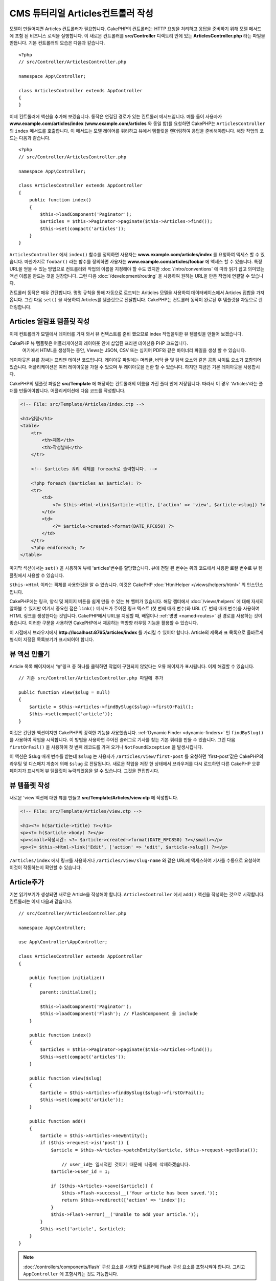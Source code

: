 CMS 튜터리얼 Articles컨트롤러 작성
##################################################

모델이 만들어지면 Articles 컨트롤러가 필요합니다.
CakePHP의 컨트롤러는 HTTP 요청을 처리하고 응답을 준비하기 위해 모델 메서드에 포함 된 비즈니스 로직을 실행합니다.
이 새로운 컨트롤러를 **src/Controller** 디렉토리 안에 있는 **ArticlesController.php** 라는 파일을 만듭니다.
기본 컨트롤러의 모습은 다음과 같습니다. ::

    <?php
    // src/Controller/ArticlesController.php

    namespace App\Controller;

    class ArticlesController extends AppController
    {
    }

이제 컨트롤러에 액션을 추가해 보겠습니다. 동작은 연결된 경로가 있는 컨트롤러 메서드입니다.
예를 들어 사용자가 **www.example.com/articles/index** (**www.example.com/articles** 와 동일 함)를 요청하면 CakePHP는 ``ArticlesController`` 의 ``index`` 메서드를 호출합니다.
이 메서드는 모델 레이어를 쿼리하고 뷰에서 템플릿을 렌더링하여 응답을 준비해야합니다. 해당 작업의 코드는 다음과 같습니다. ::

    <?php
    // src/Controller/ArticlesController.php

    namespace App\Controller;

    class ArticlesController extends AppController
    {
        public function index()
        {
            $this->loadComponent('Paginator');
            $articles = $this->Paginator->paginate($this->Articles->find());
            $this->set(compact('articles'));
        }
    }

``ArticlesController`` 에서 ``index()`` 함수를 정의하면 사용자는 **www.example.com/articles/index** 를 요청하여 액세스 할 수 있습니다.
마찬가지로 ``foobar()`` 라는 함수를 정의하면 사용자는 **www.example.com/articles/foobar**  에 액세스 할 수 있습니다.
특정 URL을 얻을 수 있는 방법으로 컨트롤러와 작업의 이름을 지정해야 할 수도 있지만 :doc:`/intro/conventions` 에 따라 읽기 쉽고 의미있는 액션 이름을 만드는 것을 권장합니다.
그런 다음 :doc:`/development/routing` 을 사용하여 원하는 URL을 만든 작업에 연결할 수 있습니다.

컨트롤러 동작은 매우 간단합니다. 명명 규칙을 통해 자동으로 로드되는 Ariticles 모델을 사용하여 데이터베이스에서 Articles 집합을 가져옵니다.
그런 다음 ``set()`` 을 사용하여 Articles를 템플릿으로 전달합니다.
CakePHP는 컨트롤러 동작이 완료된 후 템플릿을 자동으로 렌더링합니다.

Articles 일람표 템플릿 작성
===========================

이제 컨트롤러가 모델에서 데이터를 가져 와서 뷰 컨텍스트를 준비 했으므로 index 작업을위한 뷰 템플릿을 만들어 보겠습니다.

CakePHP 뷰 템플릿은 어플리케이션의 레이아웃 안에 삽입된 프리젠 테이션용 PHP 코드입니다.
 여기에서 HTML을 생성하는 동안, Views는 JSON, CSV 또는 심지어 PDF와 같은 바이너리 파일을 생성 할 수 있습니다.

레이아웃은 뷰를 감싸는 프리젠 테이션 코드입니다.
레이아웃 파일에는 머리글, 바닥 글 및 탐색 요소와 같은 공통 사이트 요소가 포함되어 있습니다.
어플리케이션은 여러 레이아웃을 가질 수 있으며 두 레이아웃을 전환 할 수 있습니다.
하지만 지금은 기본 레이아웃을 사용합시다.

CakePHP의 템플릿 파일은 **src/Template** 에 해당하는 컨트롤러의 이름을 가진 폴더 안에 저장됩니다.
따라서 이 경우 'Articles'라는 폴더를 만들어야합니다. 어플리케이션에 다음 코드를 작성합니다.

.. code-block:: php

    <!-- File: src/Template/Articles/index.ctp -->

    <h1>일람</h1>
    <table>
        <tr>
            <th>제목</th>
            <th>작성날짜</th>
        </tr>

        <!-- $articles 쿼리 객체를 foreach로 출력합니다. -->

        <?php foreach ($articles as $article): ?>
        <tr>
            <td>
                <?= $this->Html->link($article->title, ['action' => 'view', $article->slug]) ?>
            </td>
            <td>
                <?= $article->created->format(DATE_RFC850) ?>
            </td>
        </tr>
        <?php endforeach; ?>
    </table>

마지막 섹션에서는 ``set()`` 을 사용하여 뷰에 'articles'변수를 할당했습니다.
뷰에 전달 된 변수는 위의 코드에서 사용한 로컬 변수로 뷰 템플릿에서 사용할 수 있습니다.

``$this->Html`` 이라는 객체를 사용한것을 알 수 있습니다.
이것은 CakePHP :doc:`HtmlHelper </views/helpers/html>` 의 인스턴스입니다.

CakePHP에는 링크, 양식 및 페이지 버튼을 쉽게 만들 수 있는 뷰 헬퍼가 있습니다.
해당 챕터에서 :doc:`/views/helpers` 에 대해 자세히 알아볼 수 있지만
여기서 중요한 점은 ``link()`` 메서드가 주어진 링크 텍스트 (첫 번째 매개 변수)와 URL (두 번째 매개 변수)을 사용하여 HTML 링크를 생성한다는 것입니다.
CakePHP에서 URL을 지정할 때, 배열이나 :ref:`명명 <named-routes>` 된 경로를 사용하는 것이 좋습니다. 이러한 구문을 사용하면
CakePHP에서 제공하는 역방향 라우팅 기능을 활용할 수 있습니다.

이 시점에서 브라우저에서 **http://localhost:8765/articles/index** 를 가리킬 수 있어야 합니다.
Article의 제목과 표 목록으로 올바르게 형식이 지정된 목록보기가 표시되어야 합니다.

뷰 액션 만들기
=====================

Article 목록 페이지에서 ‘뷰'링크 중 하나를 클릭하면 작업이 구현되지 않았다는 오류 페이지가 표시됩니다.
이제 해결할 수 있습니다. ::

    // 기존 src/Controller/ArticlesController.php 파일에 추가

    public function view($slug = null)
    {
        $article = $this->Articles->findBySlug($slug)->firstOrFail();
        $this->set(compact('article'));
    }

이것은 간단한 액션이지만 CakePHP의 강력한 기능을 사용했습니다. :ref:`Dynamic Finder <dynamic-finders>` 인 ``findBySlug()`` 를 사용하여 작업을 시작합니다.
이 방법을 사용하면 주어진 슬러그로 기사를 찾는 기본 쿼리를 만들 수 있습니다.
그런 다음 ``firstOrFail()`` 을 사용하여 첫 번째 레코드를 가져 오거나 ``NotFoundException`` 을 발생시킵니다.

이 액션은 $slug 매개 변수를 받는데 ``$slug`` 는 사용자가 ``/articles/view/first-post`` 를 요청하면
'first-post'값은 CakePHP의 라우팅 및 디스패치 계층에 의해 ``$slug`` 로 전달됩니다.
새로운 작업을 저장 한 상태에서 브라우저를 다시 로드하면 다른 CakePHP 오류 페이지가 표시되어 뷰 템플릿이 누락되었음을 알 수 있습니다.
그것을 편집합시다.


뷰 템플렛 작성
=======================

새로운 'view'액션에 대한 뷰를 만들고 **src/Template/Articles/view.ctp** 에 작성합니다.

.. code-block:: php

    <!-- File: src/Template/Articles/view.ctp -->

    <h1><?= h($article->title) ?></h1>
    <p><?= h($article->body) ?></p>
    <p><small>작성시간: <?= $article->created->format(DATE_RFC850) ?></small></p>
    <p><?= $this->Html->link('Edit', ['action' => 'edit', $article->slug]) ?></p>

``/articles/index`` 에서 링크를 사용하거나 ``/articles/view/slug-name`` 와 같은 URL에 액세스하여 기사를 수동으로 요청하여 이것이 작동하는지 확인할 수 있습니다.

Article추가
==========

기본 읽기보기가 생성되면 새로운 Article을 작성해야 합니다.
``ArticlesController`` 에서 ``add()`` 액션을 작성하는 것으로 시작합니다.
컨트롤러는 이제 다음과 같습니다. ::

    // src/Controller/ArticlesController.php

    namespace App\Controller;

    use App\Controller\AppController;

    class ArticlesController extends AppController
    {

        public function initialize()
        {
            parent::initialize();

            $this->loadComponent('Paginator');
            $this->loadComponent('Flash'); // FlashComponent 을 include
        }

        public function index()
        {
            $articles = $this->Paginator->paginate($this->Articles->find());
            $this->set(compact('articles'));
        }

        public function view($slug)
        {
            $article = $this->Articles->findBySlug($slug)->firstOrFail();
            $this->set(compact('article'));
        }

        public function add()
        {
            $article = $this->Articles->newEntity();
            if ($this->request->is('post')) {
                $article = $this->Articles->patchEntity($article, $this->request->getData());

		    // user_id는 일시적인 것이기 때문에 나중에 삭제하겠습니다.
                $article->user_id = 1;

                if ($this->Articles->save($article)) {
                    $this->Flash->success(__('Your article has been saved.'));
                    return $this->redirect(['action' => 'index']);
                }
                $this->Flash->error(__('Unable to add your article.'));
            }
            $this->set('article', $article);
        }
    }

.. note::

    :doc:`/controllers/components/flash` 구성 요소를 사용할 컨트롤러에 Flash 구성 요소를 포함시켜야 합니다.
    그리고 ``AppController`` 에 포함시키는 것도 가능합니다.

``add()`` 액션의 기능은 다음과 같습니다.

* 요청의 HTTP 메서드가 POST 인 경우 Article 모델을 사용하여 데이터를 저장합니다.
* 어떤 이유로 든 저장하지 않으면 View 만 렌더링 하면 됩니다.
  이렇게 하면 사용자 유효성 오류 또는 기타 경고를 표시 할 수 있습니다.

모든 CakePHP 요청은 ``$this->request`` 를 사용하여 접근 할 수있는 요청 객체를 포함합니다.
요청 개체에는 방금받은 요청과 관련된 정보가 들어 있습니다. :php:meth:`Cake\\Http\\ServerRequest::is()` 메서드를 사용하여 요청이 HTTP POST 요청인지 확인합니다.

POST 데이터는 ``$this->request->getData()`` 에서 사용할 수 있습니다.
어떤 모습인지보고 싶다면 :php:func:`pr()` 또는 :php:func:`debug()` 함수를 사용하여 확인 할 수 있습니다.
데이터를 저장하기 위해 먼저 POST 데이터를 Article Entity로 '교환 (marshal)'합니다.
엔티티는 이전에 작성한 ArticlesTable을 사용하여 지속됩니다.

새 Article을 저장 한 후 FlashComponent의 ``success()`` 메서드를 사용하여 메시지를 세션에 설정합니다.
``success`` 방법은 PHP의 `매직 메서드 기능 <http://php.net/manual/ja/language.oop5.overloading.php#object.call>`_ 을 사용하여 제공됩니다.
리다이렉트 후 플래시 메시지가 다음 페이지에 표시됩니다.
레이아웃에는 플래시 메시지를 표시하고 해당 세션 변수를 클리어하는 ``<?= $this->Flash->render() ?>`` 가 있습니다.
마지막으로 저장이 완료되면 :php:meth:`Cake\\Controller\\Controller::redirect` 를 사용하여 사용자를 기사 목록으로 다시 보냅니다.
param ``['action' => 'index']`` 은 URL ``/articles``, 즉 ``ArticlesController`` 의 색인 액션으로 변환됩니다.
`API <https://api.cakephp.org>`_ 의 :php:func:`Cake\\Routing\\Router::url()` 함수를 참조하여 다양한 CakePHP 함수에 대한 URL을 지정할 수있는 형식을 확인할 수 있습니다.

Article추가 템플릿 만들기
======================

Article추가 템플릿은 다음과 같습니다.

.. code-block:: php

    <!-- File: src/Template/Articles/add.ctp -->

    <h1>Article추가</h1>
    <?php
        echo $this->Form->create($article);
        echo $this->Form->control('user_id', ['type' => 'hidden', 'value' => 1]);
        echo $this->Form->control('title');
        echo $this->Form->control('body', ['rows' => '3']);
        echo $this->Form->button(__('Save Article'));
        echo $this->Form->end();
    ?>

FormHelper를 사용하여 HTML 양식의 태그를 생성합니다.
다음은 ``$this->Form->create()`` 가 생성하는 HTML입니다.

.. code-block:: html

    <form method="post" action="/articles/add">

URL 옵션없이 ``create()`` 를 호출했기 때문에 ``FormHelper`` 는 양식이 현재 작업으로 다시 제출되기를 원한다고 가정합니다.

``$this->Form->control()`` 메서드는 동일한 이름의 양식 요소를 작성하는 데 사용됩니다.
첫 번째 매개 변수는 CakePHP에게 어느 필드가 해당하는지 알려주고 두 번째 매개 변수는 다양한 옵션을 지정할 수있게 해줍니다.
이 경우 텍스트 영역의 행 수를 지정할 수 있습니다.
여기에 사용 된 내용 확인(introspection) 및 규칙이 있습니다.
``control()`` 은 지정된 모델 필드에 따라 다른 양식 요소를 출력하고 언어형태 변화(inflection)을 사용하여 레이블 텍스트를 생성합니다.
옵션을 사용하여 레이블, 입력 또는 양식 컨트롤의 다른 측면을 사용자 정의 할 수 있습니다.
``$this->Form->end()`` 호출은 폼을 닫습니다.

이제 돌아가서  **src/Template/Articles/index.ctp** 보기를 업데이트하여 새로운 "Article 추가"링크를 포함 시킵니다.
``<table>`` 앞에 다음 행을 추가합니다. ::

    <?= $this->Html->link('Article추가', ['action' => 'add']) ?>

심플 Slug생성
=============================

지금 Article를 저장한다면, Slug 속성을 생성하지 않고 컬럼이 ``NOT NULL`` 이되어 저장이 실패 할 것입니다.
Slug 값은 일반적으로 Article의 제목에 대한 URL 안전 버전입니다.
ORM의 :ref:`beforeSave() 콜백 <table-callbacks>` 을 사용하여 슬러그를 채울 수 있습니다. ::

    // src/Model/Table/ArticlesTable.php の中で

    // 이 use 문을 네임 스페이스 선언 바로 아래에 추가합니다.
    // Text Class를 import합니다
    use Cake\Utility\Text;

    // 다음의 메서드를 추가합니다

    public function beforeSave($event, $entity, $options)
    {
        if ($entity->isNew() && !$entity->slug) {
            $sluggedTitle = Text::slug($entity->title);
            $entity->slug = substr($sluggedTitle, 0, 191);
        }

        // 이것은 일시적인 것이기때문에 나중에 삭제 하겠습니다
        if (!$entity->user_id) {
            $entity->user_id = 1;
        }
    }

이 코드는 간단하며 중복 된 Slug는 고려하지 않습니다. 하지만 나중에 편집할 것 입니다.

Article편집
=====================

우리의 응용 프로그램은 이제 Article을 저장할 수 있지만 편집은 할 수는 없습니다.
``ArticlesController`` 에 다음 작업을 추가해주시길 바랍니다. ::

    // src/Controller/ArticlesController.php 파일

    // 다음의 메서드를 추가합니다

    public function edit($slug)
    {
        $article = $this->Articles->findBySlug($slug)->firstOrFail();
        if ($this->request->is(['post', 'put'])) {
            $this->Articles->patchEntity($article, $this->request->getData());
            if ($this->Articles->save($article)) {
                $this->Flash->success(__('Your article has been updated.'));
                return $this->redirect(['action' => 'index']);
            }
            $this->Flash->error(__('Unable to update your article.'));
        }

        $this->set('article', $article);
    }

이 작업은 먼저 User가 기존 레코드에 액세스하려고 시도했는지 확인합니다.
``$slug`` 매개 변수를 전달하지 않았거나 Article이 존재하지 않으면 ``NotFoundException`` 이 발생하고 CakePHP ErrorHandler가 해당 오류 페이지를 렌더링합니다.

그런 다음 요청은 POST 또는 PUT 요청인지 여부를 확인합니다.
그렇다면 POST / PUT 데이터를 사용하여 ``patchEntity()`` 메서드를 사용하여 기사 엔티티를 업데이트합니다.
마지막으로  ``save()`` 를 호출하여 적절한 플래시 메시지를 설정하고 리디렉션하거나 유효성 검사 오류를 표시합니다.

Article편집 템플릿 만들기
=======================

Articles편집 템플릿은 다음과 같습니다.

.. code-block:: php

    <!-- File: src/Template/Articles/edit.ctp -->

    <h1>Articles편집</h1>
    <?php
        echo $this->Form->create($article);
        echo $this->Form->control('user_id', ['type' => 'hidden']);
        echo $this->Form->control('title');
        echo $this->Form->control('body', ['rows' => '3']);
        echo $this->Form->button(__('Save Article'));
        echo $this->Form->end();
    ?>

이 템플릿은 필요한 유효성 검사 오류 메시지와 함께 편집 템플릿을 출력합니다.
이제 Articles를 편집 할 수있는 링크로 색인보기를 업데이트 할 수 있습니다.

.. code-block:: php

    <!-- File: src/Template/Articles/index.ctp  (편집링크) -->

    <h1>Articles일람</h1>
    <p><?= $this->Html->link("Articles추가", ['action' => 'add']) ?></p>
    <table>
        <tr>
            <th>제목</th>
            <th>작성날짜</th>
            <th>조작</th>
        </tr>

    <!-- $articles 쿼리를 foreach로 출력합니다. -->

    <?php foreach ($articles as $article): ?>
        <tr>
            <td>
                <?= $this->Html->link($article->title, ['action' => 'view', $article->slug]) ?>
            </td>
            <td>
                <?= $article->created->format(DATE_RFC850) ?>
            </td>
            <td>
                <?= $this->Html->link('編集', ['action' => 'edit', $article->slug]) ?>
            </td>
        </tr>
    <?php endforeach; ?>

    </table>

Article 유효성 검사 규칙 업데이트
====================================

이 시점까지 Article은 입력 검증이 완료되지 않았습니다. :ref:`유효성 검사(Validator) <validating-request-data>` 를 사용하여 해결할 수 있습니다. ::

    // src/Model/Table/ArticlesTable.php

    // 이 use 문을 네임 스페이스 선언 바로 아래에 추가하여 가져옵니다.
    // Validator 클래스를 선언합니다.
    use Cake\Validation\Validator;

    // 다음의 메서드를 추가합니다.
    public function validationDefault(Validator $validator)
    {
        $validator
            ->notEmpty('title')
            ->minLength('title', 10)
            ->maxLength('title', 255)

            ->notEmpty('body')
            ->minLength('body', 10);

        return $validator;
    }

``validationDefault()`` 메서드는 ``save()`` 메서드가 호출 될 때 CakePHP에 데이터의 유효성을 검사하는 방법을 알려줍니다.
여기에서는 title 필드와 body 필드가 모두 비어 있으면 안되며 특정 길이 제한이 있어야한다고 지정했습니다.

CakePHP의 검증 엔진은 강력하고 유연합니다.
전자 메일 주소, IP 주소 등의 작업에 자주 사용되는 규칙 집합과 고유 한 유효성 검사 규칙을 추가 할 수있는 유연성을 제공합니다.
해당 설정에 대한 자세한 내용은 :doc:`/core-libraries/validation` 설명서를 확인합니다.

이제 유효성 검사 규칙이 적용되었으므로 앱을 사용하여 빈 제목이나 본문이있는 기사를 추가하여 작동 원리를 확인합니다.
formHelper의 :php:meth:`Cake\\View\\Helper\\FormHelper::control()` 메소드를 사용하여 양식 요소를 작성 했으므로 유효성 검증 오류 메시지가 자동으로 표시됩니다.

Article삭제 액션 추가
=======================

다음으로 사용자가 Articles를 삭제할 수있는 방법을 만들어 보겠습니다.
``ArticlesController`` 에서 ``delete()`` 액션으로 시작합니다. ::

    // src/Controller/ArticlesController.php

    public function delete($slug)
    {
        $this->request->allowMethod(['post', 'delete']);

        $article = $this->Articles->findBySlug($slug)->firstOrFail();
        if ($this->Articles->delete($article)) {
            $this->Flash->success(__('The {0} article has been deleted.', $article->title));
            return $this->redirect(['action' => 'index']);
        }
    }

이 로직은 ``$slug`` 에 지정된 기사를 삭제하고 ``$this->Flash->success()`` 를 사용하여 / articles로 리디렉션 한 후 사용자에게 확인 메시지를 표시합니다.
사용자가 GET 요청을 사용하여 ``/articles`` 을 삭제하려고 시도하면 ``allowMethod()`` 가 예외를 throw합니다.
캐치되지 않은 예외는 CakePHP의 예외 핸들러에 의해 캡쳐되고 멋진 오류 페이지가 표시됩니다.
응용 프로그램에서 생성해야하는 다양한 HTTP 오류를 나타내는 데 사용할 수있는 기본 제공 :doc:`예외 </development/errors>`가 많이 있습니다.

.. warning::

    웹 크롤러가 실수로 모든 콘텐츠를 삭제할 수 있으므로 GET 요청을 사용하여 콘텐츠를 삭제하는 것은 매우 위험합니다.
    그래서 컨트롤러에서 ``allowMethod()`` 를 사용했습니다.

단지 로직을 실행하고 다른 액션으로 리디렉션하기 때문에 이 액션에는 템플릿이 없습니다.
사용자가 Article을 삭제할 수있는 링크로 색인 템플릿을 업데이트 할 수 있습니다.

.. code-block:: php

    <!-- File: src/Template/Articles/index.ctp  (삭제링크 추가) -->

    <h1>기사 일람표</h1>
    <p><?= $this->Html->link("Articles추가", ['action' => 'add']) ?></p>
    <table>
        <tr>
            <th>제목</th>
            <th>작성날짜</th>
            <th>조작</th>
        </tr>

    <!-- $articles 쿼리를 foreach로 출력합니다. -->

    <?php foreach ($articles as $article): ?>
        <tr>
            <td>
                <?= $this->Html->link($article->title, ['action' => 'view', $article->slug]) ?>
            </td>
            <td>
                <?= $article->created->format(DATE_RFC850) ?>
            </td>
            <td>
                <?= $this->Html->link('편집', ['action' => 'edit', $article->slug]) ?>
                <?= $this->Form->postLink(
                    '삭제',
                    ['action' => 'delete', $article->slug],
                    ['confirm' => '삭제하시겠습니까?'])
                ?>
            </td>
        </tr>
    <?php endforeach; ?>

    </table>

:php:meth:`~Cake\\View\\Helper\\FormHelper::postLink()` 를 사용하면 JavaScript를 사용하여 Article을 삭제하는 POST 요청을하는 링크가 생성됩니다.

.. note::

    또한 이 보기 코드는 ``Form Helper`` 를 사용하여 기사를 삭제하기 전에 JavaScript 확인 대화 상자를 통해 사용자에게 메시지를 표시합니다.

기본 Article 관리 설정을 사용하여 :doc:`태그 및 사용자 테이블의 기본 동작</tutorials-and-examples/cms/tags-and-users>` 을 만듭니다.

